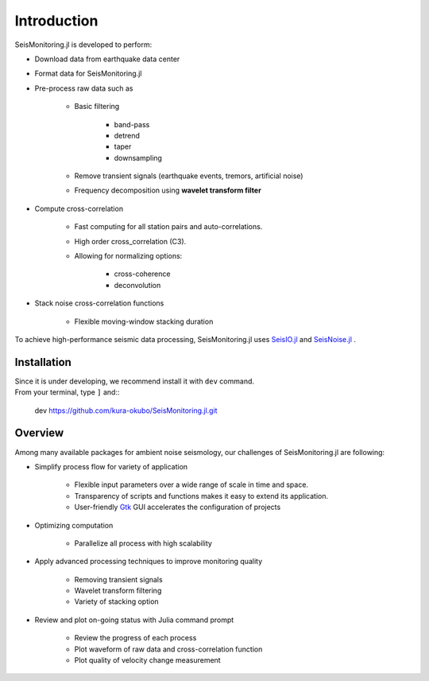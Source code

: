 ************
Introduction
************

SeisMonitoring.jl is developed to perform:

* Download data from earthquake data center
* Format data for SeisMonitoring.jl
* Pre-process raw data such as

    - Basic filtering

        + band-pass
        + detrend
        + taper
        + downsampling
    - Remove transient signals (earthquake events, tremors, artificial noise)
    - Frequency decomposition using **wavelet transform filter**
* Compute cross-correlation

    - Fast computing for all station pairs and auto-correlations.
    - High order cross_correlation (C3).
    - Allowing for normalizing options:

        + cross-coherence
        + deconvolution

* Stack noise cross-correlation functions

    - Flexible moving-window stacking duration


To achieve high-performance seismic data processing, SeisMonitoring.jl uses `SeisIO.jl <https://seisio.readthedocs.io/en/latest/?badge=latest>`_ and
`SeisNoise.jl <https://tclements.github.io/SeisNoise.jl/latest/>`_ .


Installation
============
| Since it is under developing, we recommend install it with ``dev`` command.
| From your terminal, type ``]`` and::

    dev https://github.com/kura-okubo/SeisMonitoring.jl.git


Overview
========
Among many available packages for ambient noise seismology, our challenges of SeisMonitoring.jl are following:

* Simplify process flow for variety of application

    - Flexible input parameters over a wide range of scale in time and space.
    - Transparency of scripts and functions makes it easy to extend its application.
    - User-friendly `Gtk <https://juliagraphics.github.io/Gtk.jl/latest/>`_ GUI accelerates the configuration of projects

* Optimizing computation

    - Parallelize all process with high scalability

* Apply advanced processing techniques to improve monitoring quality

    - Removing transient signals
    - Wavelet transform filtering
    - Variety of stacking option

* Review and plot on-going status with Julia command prompt

    - Review the progress of each process
    - Plot waveform of raw data and cross-correlation function
    - Plot quality of velocity change measurement
